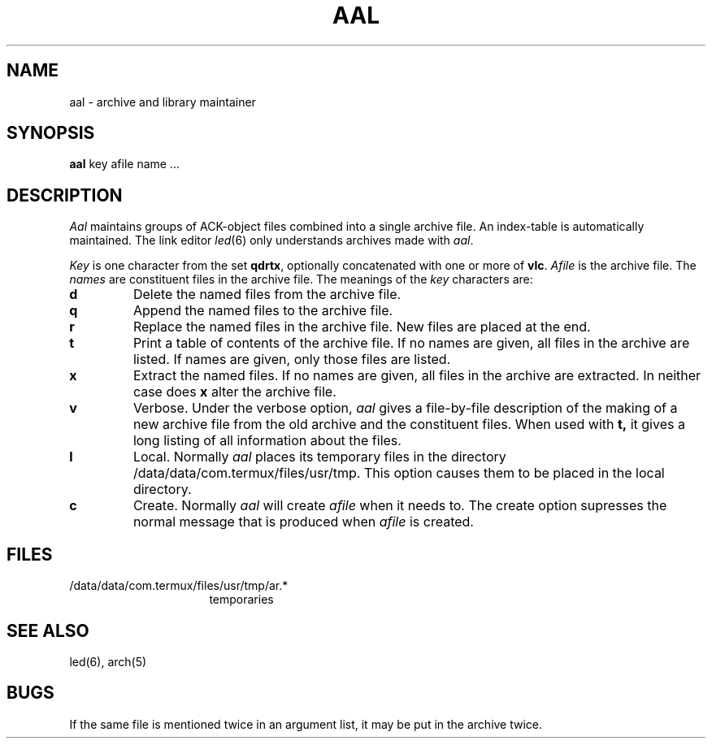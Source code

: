.TH AAL 1 2017-01-18
.ad
.SH NAME
aal \- archive and library maintainer
.SH SYNOPSIS
.B aal
key afile name ...
.SH DESCRIPTION
.I Aal
maintains groups of ACK-object files
combined into a single archive file.
An index-table is automatically maintained.
The link editor
.IR led (6)
only understands archives made with
.IR aal .
.PP
.I Key
is one character from the set
.BR qdrtx ,
optionally concatenated with
one or more of
.BR vlc .
.I Afile
is the archive file.
The
.I names
are constituent files in the archive file.
The meanings of the
.I key
characters are:
.TP
.B d
Delete the named files from the archive file.
.TP
.B q
Append the named files to the archive file.
.TP
.B r
Replace the named files in the archive file.
New files are placed at the end.
.TP
.B t
Print a table of contents of the archive file.
If no names are given, all files in the archive are listed.
If names are given, only those files are listed.
.TP
.B x
Extract the named files.
If no names are given, all files in the archive are
extracted.
In neither case does
.B x
alter the archive file.
.TP
.B v
Verbose.
Under the verbose option,
.I aal
gives a file-by-file
description of the making of a
new archive file from the old archive and the constituent files.
When used with
.B t,
it gives a long listing of all information about the files.
.TP
.B l
Local.
Normally
.I aal
places its temporary files in the directory /data/data/com.termux/files/usr/tmp.
This option causes them to be placed in the local directory.
.TP
.B c
Create. Normally
.I aal
will create
.I afile
when it needs to.
The create option supresses the normal message that is produced when
.I afile
is created.
.SH FILES
.IP /data/data/com.termux/files/usr/tmp/ar.* 16
temporaries
.SH "SEE ALSO"
led(6), arch(5)
.SH BUGS
If the same file is mentioned twice in an argument list,
it may be put in the archive twice.
